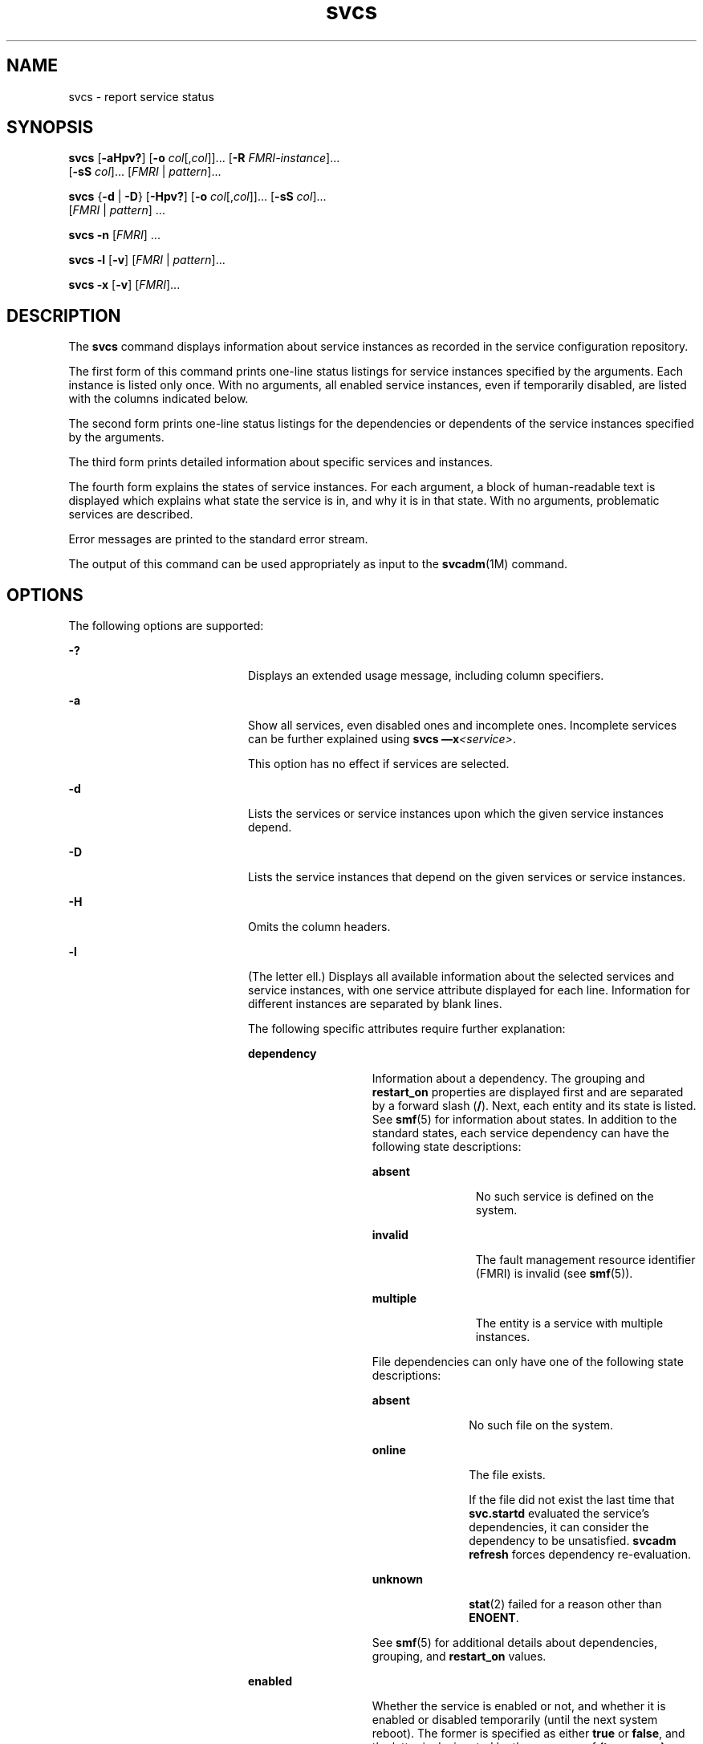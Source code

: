 '\" te
.\" Copyright (c) 2008, 2011, Oracle and/or its affiliates. All rights reserved.
.TH svcs 1 "15 Jun 2011" "SunOS 5.11" "User Commands"
.SH NAME
svcs \- report service status
.SH SYNOPSIS
.LP
.nf
\fBsvcs\fR [\fB-aHpv?\fR] [\fB-o\fR \fIcol\fR[,\fIcol\fR]]... [\fB-R\fR \fIFMRI-instance\fR]... 
     [\fB-sS\fR \fIcol\fR]... [\fIFMRI\fR | \fIpattern\fR]...
.fi

.LP
.nf
\fBsvcs\fR {\fB-d\fR | \fB-D\fR} [\fB-Hpv?\fR] [\fB-o\fR \fIcol\fR[,\fIcol\fR]]... [\fB-sS\fR \fIcol\fR]... 
     [\fIFMRI\fR | \fIpattern\fR] ...
.fi

.LP
.nf
\fBsvcs\fR \fB-n\fR [\fIFMRI\fR] ...
.fi

.LP
.nf
\fBsvcs\fR \fB-l\fR [\fB-v\fR] [\fIFMRI\fR | \fIpattern\fR]...
.fi

.LP
.nf
\fBsvcs\fR \fB-x\fR [\fB-v\fR] [\fIFMRI\fR]...
.fi

.SH DESCRIPTION
.sp
.LP
The \fBsvcs\fR command displays information about service instances as recorded in the service configuration repository.
.sp
.LP
The first form of this command prints one-line status listings for service instances specified by the arguments. Each instance is listed only once. With no arguments, all enabled service instances, even if temporarily disabled, are listed with the columns indicated below.
.sp
.LP
The second form prints one-line status listings for the dependencies or dependents of the service instances specified by the arguments.
.sp
.LP
The third form prints detailed information about specific services and instances.
.sp
.LP
The fourth form explains the states of service instances. For each argument, a block of human-readable text is displayed which explains what state the service is in, and why it is in that state. With no arguments, problematic services are described.
.sp
.LP
Error messages are printed to the standard error stream.
.sp
.LP
The output of this command can be used appropriately as input to the \fBsvcadm\fR(1M) command.
.SH OPTIONS
.sp
.LP
The following options are supported:
.sp
.ne 2
.mk
.na
\fB\fB-?\fR\fR
.ad
.RS 20n
.rt  
Displays an extended usage message, including column specifiers.
.RE

.sp
.ne 2
.mk
.na
\fB\fB-a\fR\fR
.ad
.RS 20n
.rt  
Show all services, even disabled ones and incomplete ones. Incomplete services can be further explained using \fBsvcs \(emx\fR\fI<service>\fR\&. 
.sp
This option has no effect if services are selected.
.RE

.sp
.ne 2
.mk
.na
\fB\fB-d\fR\fR
.ad
.RS 20n
.rt  
Lists the services or service instances upon which the given service instances depend.
.RE

.sp
.ne 2
.mk
.na
\fB\fB-D\fR\fR
.ad
.RS 20n
.rt  
Lists the service instances that depend on the given services or service instances.
.RE

.sp
.ne 2
.mk
.na
\fB\fB-H\fR\fR
.ad
.RS 20n
.rt  
Omits the column headers.
.RE

.sp
.ne 2
.mk
.na
\fB\fB-l\fR\fR
.ad
.RS 20n
.rt  
(The letter ell.) Displays all available information about the selected services and service instances, with one service attribute displayed for each line. Information for different instances are separated by blank lines.
.sp
The following specific attributes require further explanation:
.sp
.ne 2
.mk
.na
\fB\fBdependency\fR\fR
.ad
.RS 14n
.rt  
Information about a dependency. The grouping and \fBrestart_on\fR properties are displayed first and are separated by a forward slash (\fB/\fR). Next, each entity and its state is listed. See \fBsmf\fR(5) for information about states. In addition to the standard states, each service dependency can have the following state descriptions:
.sp
.ne 2
.mk
.na
\fB\fBabsent\fR\fR
.ad
.RS 12n
.rt  
No such service is defined on the system.
.RE

.sp
.ne 2
.mk
.na
\fB\fBinvalid\fR\fR
.ad
.RS 12n
.rt  
The fault management resource identifier (FMRI) is invalid (see \fBsmf\fR(5)).
.RE

.sp
.ne 2
.mk
.na
\fB\fBmultiple\fR\fR
.ad
.RS 12n
.rt  
The entity is a service with multiple instances.
.RE

File dependencies can only have one of the following state descriptions:
.sp
.ne 2
.mk
.na
\fB\fBabsent\fR\fR
.ad
.RS 11n
.rt  
No such file on the system.
.RE

.sp
.ne 2
.mk
.na
\fB\fBonline\fR\fR
.ad
.RS 11n
.rt  
The file exists.
.sp
If the file did not exist the last time that \fBsvc.startd\fR evaluated the service's dependencies, it can consider the dependency to be unsatisfied. \fBsvcadm refresh\fR forces dependency re-evaluation.
.RE

.sp
.ne 2
.mk
.na
\fB\fBunknown\fR\fR
.ad
.RS 11n
.rt  
\fBstat\fR(2) failed for a reason other than \fBENOENT\fR.
.RE

See \fBsmf\fR(5) for additional details about dependencies, grouping, and \fBrestart_on\fR values.
.RE

.sp
.ne 2
.mk
.na
\fB\fBenabled\fR\fR
.ad
.RS 14n
.rt  
Whether the service is enabled or not, and whether it is enabled or disabled temporarily (until the next system reboot). The former is specified as either \fBtrue\fR or \fBfalse\fR, and the latter is designated by the presence of \fB(temporary)\fR.
.sp
A service might be temporarily disabled because an administrator has run \fBsvcadm disable -t\fR, used \fBsvcadm milestone\fR, or booted the system to a specific milestone. See \fBsvcadm\fR(1M) for details.
.RE

.RE

.sp
.ne 2
.mk
.na
\fB\fB-n\fR\fR
.ad
.RS 20n
.rt  
Prints notification parameters. See \fBsmf\fR(5). It always prints the FMA events notification parameters and the system-wide SMF state transition notification parameters, regardless of the FMRI or pattern selected.
.RE

.sp
.ne 2
.mk
.na
\fB\fB-o\fR \fIcol\fR[,\fIcol\fR]...\fR
.ad
.RS 20n
.rt  
Prints the specified columns. Each \fIcol\fR should be a column name. See \fBCOLUMNS\fR below for available columns.
.RE

.sp
.ne 2
.mk
.na
\fB\fB-p\fR\fR
.ad
.RS 20n
.rt  
Lists processes associated with each service instance. A service instance can have no associated processes. The process ID, start time, and command name (\fBPID\fR, \fBSTIME\fR, and \fBCMD\fR fields from \fBps\fR(1)) are displayed for each process.
.RE

.sp
.ne 2
.mk
.na
\fB\fB-R\fR \fIFMRI-instance\fR\fR
.ad
.RS 20n
.rt  
Selects service instances that have the given service instance as their restarter.
.RE

.sp
.ne 2
.mk
.na
\fB\fB-s\fR \fIcol\fR\fR
.ad
.RS 20n
.rt  
Sorts output by column. \fIcol\fR should be a column name. See \fBCOLUMNS\fR below for available columns. Multiple \fB-s\fR options behave additively.
.RE

.sp
.ne 2
.mk
.na
\fB\fB-S\fR \fIcol\fR\fR
.ad
.RS 20n
.rt  
Sorts by \fIcol\fR in the opposite order as option \fB-s\fR.
.RE

.sp
.ne 2
.mk
.na
\fB\fB-v\fR\fR
.ad
.RS 20n
.rt  
Without \fB-x\fR or \fB-l\fR, displays verbose columns: \fBSTATE\fR, \fBNSTATE\fR, \fBSTIME\fR, \fBCTID\fR, and \fBFMRI\fR.
.sp
With \fB-x\fR, displays extra information for each explanation.
.sp
With \fB-l\fR, displays user-visible properties in property groups of type \fBapplication\fR and their description.
.RE

.sp
.ne 2
.mk
.na
\fB\fB-x\fR\fR
.ad
.RS 20n
.rt  
Displays explanations for service states. 
.sp
Without arguments, the \fB-x\fR option explains the states of services which: 
.RS +4
.TP
.ie t \(bu
.el o
are enabled, but are not running.
.RE
.RS +4
.TP
.ie t \(bu
.el o
are preventing another enabled service from running.
.RE
.RE

.SH OPERANDS
.sp
.LP
The following operands are supported:
.sp
.ne 2
.mk
.na
\fB\fIFMRI\fR\fR
.ad
.RS 17n
.rt  
A fault management resource identifier (FMRI) that specifies one or more instances (see \fBsmf\fR(5)). FMRIs can be abbreviated by specifying the instance name, or the trailing portion of the service name. For example, given the FMRI:
.sp
.in +2
.nf
svc:/network/smtp:sendmail
.fi
.in -2
.sp

The following are valid abbreviations:
.sp
.in +2
.nf
sendmail
:sendmail
smtp
smtp:sendmail
network/smtp
.fi
.in -2
.sp

The following are invalid abbreviations:
.sp
.in +2
.nf
mail
network
network/smt
.fi
.in -2
.sp

If the FMRI specifies a service, then the command applies to all instances of that service, except when used with the \fB-D\fR option.
.sp
Abbreviated forms of FMRIs are unstable, and should not be used in scripts or other permanent tools.
.RE

.sp
.ne 2
.mk
.na
\fB\fIpattern\fR\fR
.ad
.RS 17n
.rt  
A pattern that is matched against the \fIFMRI\fRs of service instances according to the globbing rules described by \fBfnmatch\fR(5). If the pattern does not begin with \fBsvc:\fR, then \fBsvc:/\fR is prepended. The following is a typical example of a glob pattern:
.sp
.in +2
.nf
qexample% svcs \e*keyserv\e*
STATE          STIME     FMRI
disabled       Aug_02    svc:/network/rpc/keyserv:default
.fi
.in -2
.sp

.RE

.sp
.ne 2
.mk
.na
\fB\fIFMRI-instance\fR\fR
.ad
.RS 17n
.rt  
An FMRI that specifies an instance.
.RE

.SH COLUMNS
.sp
.LP
Column names are case insensitive. The default output format is equivalent to "\fB-o\fR \fBstate,stime,fmri\fR". The default sorting columns are \fBSTATE\fR, \fBSTIME\fR, \fBFMRI\fR.
.sp
.ne 2
.mk
.na
\fB\fBCTID\fR\fR
.ad
.RS 10n
.rt  
The primary contract ID for the service instance. Not all instances have valid primary contract IDs.
.RE

.sp
.ne 2
.mk
.na
\fB\fBDESC\fR\fR
.ad
.RS 10n
.rt  
A brief description of the service, from its template element. A service might not have a description available, in which case a hyphen (\fB\(hy\fR) is used to denote an empty value.
.RE

.sp
.ne 2
.mk
.na
\fB\fBFMRI\fR\fR
.ad
.RS 10n
.rt  
The \fIFMRI\fR of the service instance.
.RE

.sp
.ne 2
.mk
.na
\fB\fBINST\fR\fR
.ad
.RS 10n
.rt  
The instance name of the service instance.
.RE

.sp
.ne 2
.mk
.na
\fB\fBNSTA\fR\fR
.ad
.RS 10n
.rt  
The abbreviated next state of the service instance, as given in the \fBSTA\fR column description. A hyphen denotes that the instance is not transitioning. Same as \fBSTA\fR otherwise.
.RE

.sp
.ne 2
.mk
.na
\fB\fBNSTATE\fR\fR
.ad
.RS 10n
.rt  
The next state of the service. A hyphen is used to denote that the instance is not transitioning. Same as \fBSTATE\fR otherwise.
.RE

.sp
.ne 2
.mk
.na
\fB\fBSCOPE\fR\fR
.ad
.RS 10n
.rt  
The scope name of the service instance.
.RE

.sp
.ne 2
.mk
.na
\fB\fBSVC\fR\fR
.ad
.RS 10n
.rt  
The service name of the service instance.
.RE

.sp
.ne 2
.mk
.na
\fB\fBSTA\fR\fR
.ad
.RS 10n
.rt  
The abbreviated state of the service instance (see \fBsmf\fR(5)):
.sp
.ne 2
.mk
.na
\fB\fBDGD\fR\fR
.ad
.RS 7n
.rt  
degraded
.RE

.sp
.ne 2
.mk
.na
\fB\fBDIS\fR\fR
.ad
.RS 7n
.rt  
disabled
.RE

.sp
.ne 2
.mk
.na
\fB\fBLRC\fR\fR
.ad
.RS 7n
.rt  
legacy \fBrc*.d\fR script-initiated instance
.RE

.sp
.ne 2
.mk
.na
\fB\fBMNT\fR\fR
.ad
.RS 7n
.rt  
maintenance
.RE

.sp
.ne 2
.mk
.na
\fB\fBOFF\fR\fR
.ad
.RS 7n
.rt  
offline
.RE

.sp
.ne 2
.mk
.na
\fB\fBON\fR\fR
.ad
.RS 7n
.rt  
online
.RE

.sp
.ne 2
.mk
.na
\fB\fBUN\fR\fR
.ad
.RS 7n
.rt  
uninitialized
.RE

Absent or unrecognized states are denoted by a question mark (\fB?\fR) character. An asterisk (\fB*\fR) is appended for instances in transition, unless the \fBNSTA\fR or \fBNSTATE\fR column is also being displayed.
.sp
See \fBsmf\fR(5) for an explanation of service states.
.RE

.sp
.ne 2
.mk
.na
\fB\fBSTATE\fR\fR
.ad
.RS 10n
.rt  
The state of the service instance. An asterisk is appended for instances in transition, unless the \fBNSTA\fR or \fBNSTATE\fR column is also being displayed.
.sp
See \fBsmf\fR(5) for an explanation of service states.
.RE

.sp
.ne 2
.mk
.na
\fB\fBSTIME\fR\fR
.ad
.RS 10n
.rt  
If the service instance entered the current state within the last 24 hours, this column indicates the time that it did so. Otherwise, this column indicates the date on which it did so, printed with underscores (\fB_\fR) in place of blanks.
.RE

.SH EXAMPLES
.LP
\fBExample 1 \fRDisplaying the Default Output
.sp
.LP
This example displays default output:

.sp
.in +2
.nf
example% svcs
STATE          STIME    FMRI
\&...
legacy_run     13:25:04 lrc:/etc/rc3_d/S42myscript
\&...
online         13:21:50 svc:/system/svc/restarter:default
\&...
online         13:25:03 svc:/milestone/multi-user:default
\&...
online         13:25:07 svc:/milestone/multi-user-server:default
\&...
.fi
.in -2
.sp

.LP
\fBExample 2 \fRListing All Local Instances
.sp
.LP
This example lists all local instances of the \fBservice1\fR service.

.sp
.in +2
.nf
example% svcs -o state,nstate,fmri service1
STATE        NSTATE        FMRI
online       -             svc:/service1:instance1
disabled     -             svc:/service1:instance2
.fi
.in -2
.sp

.LP
\fBExample 3 \fRListing Verbose Information
.sp
.LP
This example lists verbose information.

.sp
.in +2
.nf
example% svcs -v network/rpc/rstat:udp
STATE          NSTATE        STIME    CTID   FMRI
online         -             Aug_09        - svc:/network/rpc/rstat:udp
.fi
.in -2
.sp

.LP
\fBExample 4 \fRListing Detailed Information
.sp
.LP
This example lists detailed information about all instances of \fBsystem/service3\fR. Additional fields can be displayed, as appropriate to the managing restarter. 

.sp
.in +2
.nf
example% svcs -l network/rpc/rstat:udp

fmri         svc:/network/rpc/rstat:udp
enabled      true
state        online
next_state   none
restarter    svc:/network/inetd:default
contract_id
dependency   require_all/error svc:/network/rpc/bind (online)
.fi
.in -2
.sp

.LP
\fBExample 5 \fRListing Processes
.sp
.in +2
.nf
example% svcs -p sendmail
STATE          STIME    FMRI
online         13:25:13 svc:/network/smtp:sendmail
               13:25:15   100939 sendmail
13:25:15   100940 sendmail  
.fi
.in -2
.sp

.LP
\fBExample 6 \fRExplaining Service States Using \fBsvcs\fR \fB-x\fR
.sp
.LP
(a) In this example, \fBsvcs\fR \fB-x\fR has identified that the print/server service being disabled is the root cause of two services which are enabled but not online. \fBsvcs\fR \fB-xv\fR shows that those services are \fBprint/rfc1179\fR and \fBprint/ipp-listener\fR. This situation can be rectified by either enabling \fBprint/server\fR or disabling \fBrfc1179\fR and \fBipp-listener\fR.

.sp
.in +2
.nf
example% svcs -x
svc:/application/print/server:default (LP print server)
 State: disabled since Mon Feb 13 17:56:21 2006
Reason: Disabled by an administrator.
   See: http://sun.com/msg/SMF-8000-05
   See: lpsched(1M)
Impact: 2 dependent services are not running. (Use -v for list.)
.fi
.in -2
.sp

.sp
.LP
(b) In this example, NFS is not working:

.sp
.in +2
.nf
example$ svcs nfs/client
STATE          STIME    FMRI
offline        16:03:23 svc:/network/nfs/client:default
.fi
.in -2
.sp

.sp
.LP
(c) The following example shows that the problem is \fBnfs/status\fR. \fBnfs/client\fR is waiting because it depends on \fBnfs/nlockmgr\fR, which depends on \fBnfs/status\fR:

.sp
.in +2
.nf
example$ svcs -xv nfs/client
svc:/network/nfs/client:default (NFS client)
 State: offline since Mon Feb 27 16:03:23 2006
Reason: Service svc:/network/nfs/status:default
        is not running because a method failed repeatedly.
   See: http://sun.com/msg/SMF-8000-GE
  Path: svc:/network/nfs/client:default
          svc:/network/nfs/nlockmgr:default
            svc:/network/nfs/status:default
   See: man -M /usr/share/man -s 1M mount_nfs
   See: /var/svc/log/network-nfs-client:default.log
Impact: This service is not running.
.fi
.in -2
.sp

.SH EXIT STATUS
.sp
.LP
The following exit values are returned:
.sp
.ne 2
.mk
.na
\fB\fB0\fR\fR
.ad
.RS 5n
.rt  
Successful command invocation.
.RE

.sp
.ne 2
.mk
.na
\fB\fB1\fR\fR
.ad
.RS 5n
.rt  
Fatal error.
.RE

.sp
.ne 2
.mk
.na
\fB\fB2\fR\fR
.ad
.RS 5n
.rt  
Invalid command line options were specified.
.RE

.SH ATTRIBUTES
.sp
.LP
See \fBattributes\fR(5) for descriptions of the following attributes:
.sp

.sp
.TS
tab() box;
cw(2.75i) |cw(2.75i) 
lw(2.75i) |lw(2.75i) 
.
ATTRIBUTE TYPEATTRIBUTE VALUE
_
Availabilitysystem/core-os
_
Interface StabilitySee below.
.TE

.sp
.LP
Screen output is Uncommitted. The invocation is Committed.
.SH SEE ALSO
.sp
.LP
\fBps\fR(1), \fBsvcprop\fR(1), \fBsvcadm\fR(1M), \fBsvccfg\fR(1M), \fBsvc.startd\fR(1M), \fBstat\fR(2), \fBlibscf\fR(3LIB), \fBattributes\fR(5), \fBfnmatch\fR(5), \fBsmf\fR(5)
